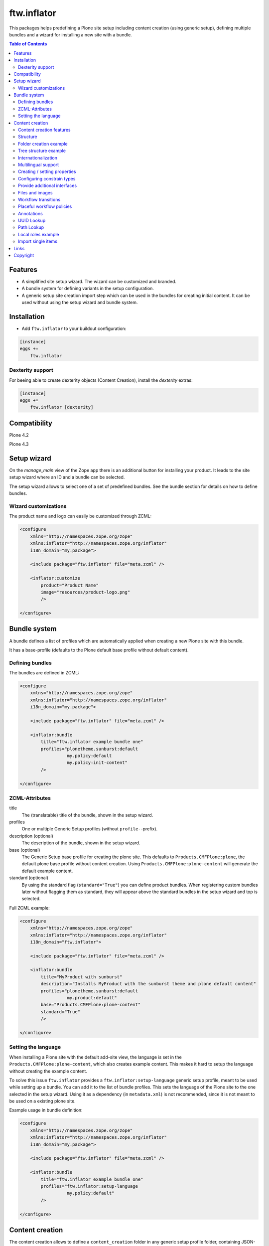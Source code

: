 ftw.inflator
============


This packages helps predefining a Plone site setup including content
creation (using generic setup), defining multiple bundles and a wizard
for installing a new site with a bundle.


.. contents:: Table of Contents


Features
--------

- A simplified site setup wizard. The wizard can be customized and branded.
- A bundle system for defining variants in the setup configuration.
- A generic setup site creation import step which can be used in the bundles
  for creating initial content. It can be used without using the setup wizard
  and bundle system.


Installation
------------

- Add ``ftw.inflator`` to your buildout configuration:

.. code:: ini

    [instance]
    eggs +=
        ftw.inflator


Dexterity support
~~~~~~~~~~~~~~~~~

For beeing able to create dexterity objects (Content Creation), install the `dexterity` extras:

.. code:: ini

    [instance]
    eggs +=
        ftw.inflator [dexterity]


Compatibility
-------------


Plone 4.2

.. image:: https://jenkins.4teamwork.ch/job/ftw.inflator-master-test-plone-4.2.x.cfg/badge/icon
   :target: https://jenkins.4teamwork.ch/job/ftw.inflator-master-test-plone-4.2.x.cfg

Plone 4.3

.. image:: https://jenkins.4teamwork.ch/job/ftw.inflator-master-test-plone-4.3.x.cfg/badge/icon
   :target: https://jenkins.4teamwork.ch/job/ftw.inflator-master-test-plone-4.3.x.cfg


Setup wizard
------------

On the `manage_main` view of the Zope app there is an additional button
for installing your product.
It leads to the site setup wizard where an ID and a bundle can be selected.

The setup wizard allows to select one of a set of predefined bundles.
See the bundle section for details on how to define bundles.

.. image:: https://raw.github.com/4teamwork/ftw.inflator/master/docs/inflate.png


Wizard customizations
~~~~~~~~~~~~~~~~~~~~~

The product name and logo can easily be customized through ZCML:

.. code:: xml

    <configure
        xmlns="http://namespaces.zope.org/zope"
        xmlns:inflator="http://namespaces.zope.org/inflator"
        i18n_domain="my.package">

        <include package="ftw.inflator" file="meta.zcml" />

        <inflator:customize
            product="Product Name"
            image="resources/product-logo.png"
            />

    </configure>


Bundle system
-------------

A bundle defines a list of profiles which are automatically applied when
creating a new Plone site with this bundle.

It has a base-profile (defaults to the Plone default base profile without
default content).

Defining bundles
~~~~~~~~~~~~~~~~

The bundles are defined in ZCML:

.. code:: xml

    <configure
        xmlns="http://namespaces.zope.org/zope"
        xmlns:inflator="http://namespaces.zope.org/inflator"
        i18n_domain="my.package">

        <include package="ftw.inflator" file="meta.zcml" />

        <inflator:bundle
            title="ftw.inflator example bundle one"
            profiles="plonetheme.sunburst:default
                      my.policy:default
                      my.policy:init-content"
            />

    </configure>

ZCML-Attributes
~~~~~~~~~~~~~~~

title
    The (translatable) title of the bundle, shown in the setup wizard.

profiles
    One or multiple Generic Setup profiles (without ``profile-``-prefix).

description (optional)
    The description of the bundle, shown in the setup wizard.

base (optional)
    The Generic Setup base profile for creating the plone site.
    This defaults to ``Products.CMFPlone:plone``, the default plone base
    profile without content creation.
    Using ``Products.CMFPlone:plone-content`` will generate the default
    example content.

standard (optional)
    By using the standard flag (``standard="True"``) you can define product bundles.
    When registering custom bundles later without flagging them as standard, they
    will appear above the standard bundles in the setup wizard and top is selected.


Full ZCML example:

.. code:: xml

    <configure
        xmlns="http://namespaces.zope.org/zope"
        xmlns:inflator="http://namespaces.zope.org/inflator"
        i18n_domain="ftw.inflator">

        <include package="ftw.inflator" file="meta.zcml" />

        <inflator:bundle
            title="MyProduct with sunburst"
            description="Installs MyProduct with the sunburst theme and plone default content"
            profiles="plonetheme.sunburst:default
                      my.product:default"
            base="Products.CMFPlone:plone-content"
            standard="True"
            />

    </configure>


Setting the language
~~~~~~~~~~~~~~~~~~~~

When installing a Plone site with the default add-site view, the language
is set in the ``Products.CMFPlone:plone-content``, which also creates example content.
This makes it hard to setup the language without creating the example content.

To solve this issue ``ftw.inflator`` provides a ``ftw.inflator:setup-language`` generic
setup profile, meant to be used while setting up a bundle.
You can add it to the list of bundle profiles. This sets the language of the Plone site
to the one selected in the setup wizard.
Using it as a dependency (in ``metadata.xml``) is not recommended, since it is not meant
to be used on a existing plone site.

Example usage in bundle definition:

.. code:: xml

    <configure
        xmlns="http://namespaces.zope.org/zope"
        xmlns:inflator="http://namespaces.zope.org/inflator"
        i18n_domain="my.package">

        <include package="ftw.inflator" file="meta.zcml" />

        <inflator:bundle
            title="ftw.inflator example bundle one"
            profiles="ftw.inflator:setup-language
                      my.policy:default"
            />

    </configure>


Content creation
----------------

The content creation allows to define a ``content_creation`` folder in any
generic setup profile folder, containing JSON-files with definitions of the
content to create. The content is created when the generic setup profile is
applied.

Content creation features
~~~~~~~~~~~~~~~~~~~~~~~~~

- JSON based definition
- support for tree structure
- internationalization of strings
- construct instances of any archetypes FTIs
- add file- and image-fields
- create topic criterions
- execute workflow transition on creation
- create placeful workflow policies
- set properties
- set constraint types
- set per-object provided interfaces
- reindexing the catalog
- define and block local roles

Structure
~~~~~~~~~

Add a ``content_creation`` folder to your generic setup profile. All content
creation configurations are within this folder.
You can add as many ``*.json``-files as you want - they will be read
and executed in order of the sorted filename
(use integer prefixes for sorting them easily).

Folder creation example
~~~~~~~~~~~~~~~~~~~~~~~

For creating content create a JSON file (
e.g. ``profiles/default/content_creation/01-foo-folder.json``) and insert a
JSON syntax list of hashes (dicts).
Each hash creates a new object.
Example creating a folder with title "Foo" at ``/Plone/foo``:

.. code:: javascript

    [
        {
            "_path": "foo",
            "_type": "Folder",
            "title": "Foo"
        }
    ]


Tree structure example
~~~~~~~~~~~~~~~~~~~~~~

For nested structures it sometimes useful to define the JSON as tree.
Using the tree structure it is not necessary to repeat the path of the parent:

.. code:: javascript

    [
        {
            "_path": "foo",
            "_type": "Folder",
            "title": "Foo",
            "_children": [

                {
                    "_id": "bar",
                    "_type": "Folder",
                    "title": "Bar"
                },
                {
                    "_path": "bar/qux",
                    "_type": "Folder",
                    "title": "Bar"
                }

            ]
        }
    ]

Be sure that the root node has a `_path` and all nodes in a `_children` list
have either an `_id` or a `_path`. The `_path` of a child node is considered to be relative to the parent node. The paths will then be automatically concatenated.


Internationalization
~~~~~~~~~~~~~~~~~~~~

Using the `key:translate(domain)` syntax in keys, the respective string value is
translated to the current default language of the Plone site.
When creating content while installing a bundle with inflator, be sure to install
the generic setup profile ``ftw.inflator:setup-language`` before creating the
content.
This will make sure the language is properly configured.

Example:

.. code:: javascript

    [
        {
            "_path": "foo",
            "_type": "Folder",
            "title:translate(my.domain)": "Foo",
            "_children": [

                {
                    "_id:translate(my.domain)": "bar",
                    "_type": "Folder",
                    "title": "Bar"
                }

            ]
        }
    ]


Multilingual support
~~~~~~~~~~~~~~~~~~~~

When `plone.app.multilingual <https://pypi.python.org/pypi/plone.app.multilingual>`_ is installed
translated content can be generated for each language.
The translation is based on the `key:translate(domain)` syntax (see above) and can be translated
in regular .po-files.

Example:

.. code:: javascript

    [
        {"_multilingual": [
            "en",
            "de"],

         "_contents": [

             {
               "_id": "foo",
               "_type": "Folder",
               "title:translate(my.domain)": "Foo"
             }

         ]}
    ]

Make sure that each language in the "_multilingual" list is configured as supported
language in the `portal_languages.xml`:

.. code:: xml

    <?xml version="1.0"?>
    <object>
        <default_language value="en"/>
        <supported_langs>
            <element value="en"/>
            <element value="de"/>
        </supported_langs>
    </object>

The default setup of `plone.app.multilingual` is used for setting up the language folders.



Creating / setting properties
~~~~~~~~~~~~~~~~~~~~~~~~~~~~~

Properties can easily be created.
If there already is a property (because the object exists already), it is
updated.

Example:

.. code:: javascript

    [
        {
            "_path": "foo",
            "_type": "Folder",
            "title": "Foo",
            "_properties": {
                "layout": ["string", "folder_listing_view"]
            }
        }
    ]


Configuring constrain types
~~~~~~~~~~~~~~~~~~~~~~~~~~~

For configuring the addable types on a folder, use the ``_constrain_types``
keyword:

.. code:: javascript

    [
        {
            "_path": "foo",
            "_type": "Folder",
            "title": "Foo",
            "_constrain_types": {
                "locally": ["Folder", "Document"],
                "immediately": ["Folder"]
            }
        }
    ]



Provide additional interfaces
~~~~~~~~~~~~~~~~~~~~~~~~~~~~~

By passing a list of dottednames as ``_interfaces`` those interfaces will
automatically be provided (``alsoProvides``) by the created object:

.. code:: javascript

    [
        {
            "_path": "foo",
            "_type": "Folder",
            "title": "Foo",
            "_interfaces": [
                "ftw.inflator.tests.interfaces.IFoo",
                "remove:foo.bar.interfaces.IBar"
            ]
        }
    ]

By prefixing the dotted name with ``remove:``, directly provided interfaces
can be removed (``noLongerProvides``).


Files and images
~~~~~~~~~~~~~~~~

File- and image-fields can easily be filled by using the ``:file`` postfix,
providing a relative path to the file to "upload":

.. code:: javascript

    [
        {
            "_path": "files/example-file",
            "_type": "File",
            "title": "example file",
            "file:file": "files/examplefile.txt"
        }
    ]

The filename can be changed (although this does not work with multiple files
on the same Dexterity item):

.. code:: javascript

    [
        {
            "_path": "files/example-file",
            "_type": "File",
            "title": "example file",
            "file:file": "files/lkdfahjkewrhiu.txt",
            "file:filename": "important.txt"
        }
    ]


Workflow transitions
~~~~~~~~~~~~~~~~~~~~

With the ``_transitions`` keyword it is possible to execute a workflow
transition upon content creation:

.. code:: javascript

    [
        {
            "_path": "foo",
            "_type": "Folder",
            "title": "Foo",
            "_transitions": "publish"
        }
    ]

Placeful workflow policies
~~~~~~~~~~~~~~~~~~~~~~~~~~

When placeful workflow policies are installed it is possible to activate them
on a folder using the ``_placefulworkflow`` keyword:

.. code:: javascript

      [
          {
              "_path": "intranet",
              "_type": "Folder",
              "title": "Intranet",
              "_placefulworkflow": ["intranet", "intranet"]
          }
      ]

You need to install the Generic Setup profile
``Products.CMFPlacefulWorkflow:CMFPlacefulWorkflow`` for using placeful workflow policies.


Annotations
~~~~~~~~~~~

With the ``_annotations`` it is possible to set simple annotations on the
object.
Values of type ``dict`` are converted to ``PersistentMapping``, those of
type ``list`` are converted to ``PersistentList`` recursively.
Example:

.. code:: javascript

      [
          {
              "_path": "intranet",
              "_type": "Folder",
              "title": "Intranet",
              "_annotations": {"foo": {"bar": [1, 2, 3]}}
          }
      ]


UUID Lookup
~~~~~~~~~~~

Sometimes you need to have the UUID of another object.
Since the UUID is generated randomly when creating the object you cannot
predict it in a .json-file.
The UUID lookup helps you here:

.. code:: javascript


      [
          {
              "_path": "foo",
              "_type": "MyType",
              "title": "Foo",
              "relations": "resolveUUID::bar"
          }
      ]

Using the ``resolveUUID::path`` syntax the value is replaced with UUID of the
object which has the ``path``.
You can prefix the value with a `/` for making it relative to the site root,
otherwise it is relative to the item it is defined in ("Foo" in the above
example).


Path Lookup
~~~~~~~~~~~

Sometimes you need to resolve an already created object by its path.
The resolve-path section helps you here:

.. code:: javascript


      [
          {
              "_path": "foo",
              "_type": "MyType",
              "title": "Foo",
              "relations": "resolvePath::bar"
          }
      ]

Using the ``resolvePath::path`` syntax the value is replaced with the resolved object.
You can prefix the value with a `/` for making it relative to the site root,
otherwise it is relative to the item it is defined in ("Foo" in the above
example).


Local roles example
~~~~~~~~~~~~~~~~~~~

You can configure local roles and block local as following:

.. code:: javascript


      [
          {
              "_path": "foo",
              "_type": "MyType",
              "title": "Foo",
              "_ac_local_roles": {
                  "admin": [
                      "Owner"
                  ]
              },
              "_block-local-roles": true
          }
      ]

For details, see: https://github.com/collective/collective.blueprint.jsonmigrator


Import single items
~~~~~~~~~~~~~~~~~~~

The inflator's transmogrifier config can be used in code for importing
single items by using the ``single_item_content_creation`` configuration:

.. code:: python

    item = {'_path': 'foo',
            '_type': 'Folder',
            'title': 'Foo'}

    mogrifier = Transmogrifier(portal)
    mogrifier(u'ftw.inflator.creation.single_item_content_creation',
              jsonsource=dict(item=item))


Links
-----

- Github: https://github.com/4teamwork/ftw.inflator
- Issues: https://github.com/4teamwork/ftw.inflator/issues
- Pypi: http://pypi.python.org/pypi/ftw.inflator
- Continuous integration: https://jenkins.4teamwork.ch/search?q=ftw.inflator


Copyright
---------

This package is copyright by `4teamwork <http://www.4teamwork.ch/>`_.

``ftw.inflator`` is licensed under GNU General Public License, version 2.
